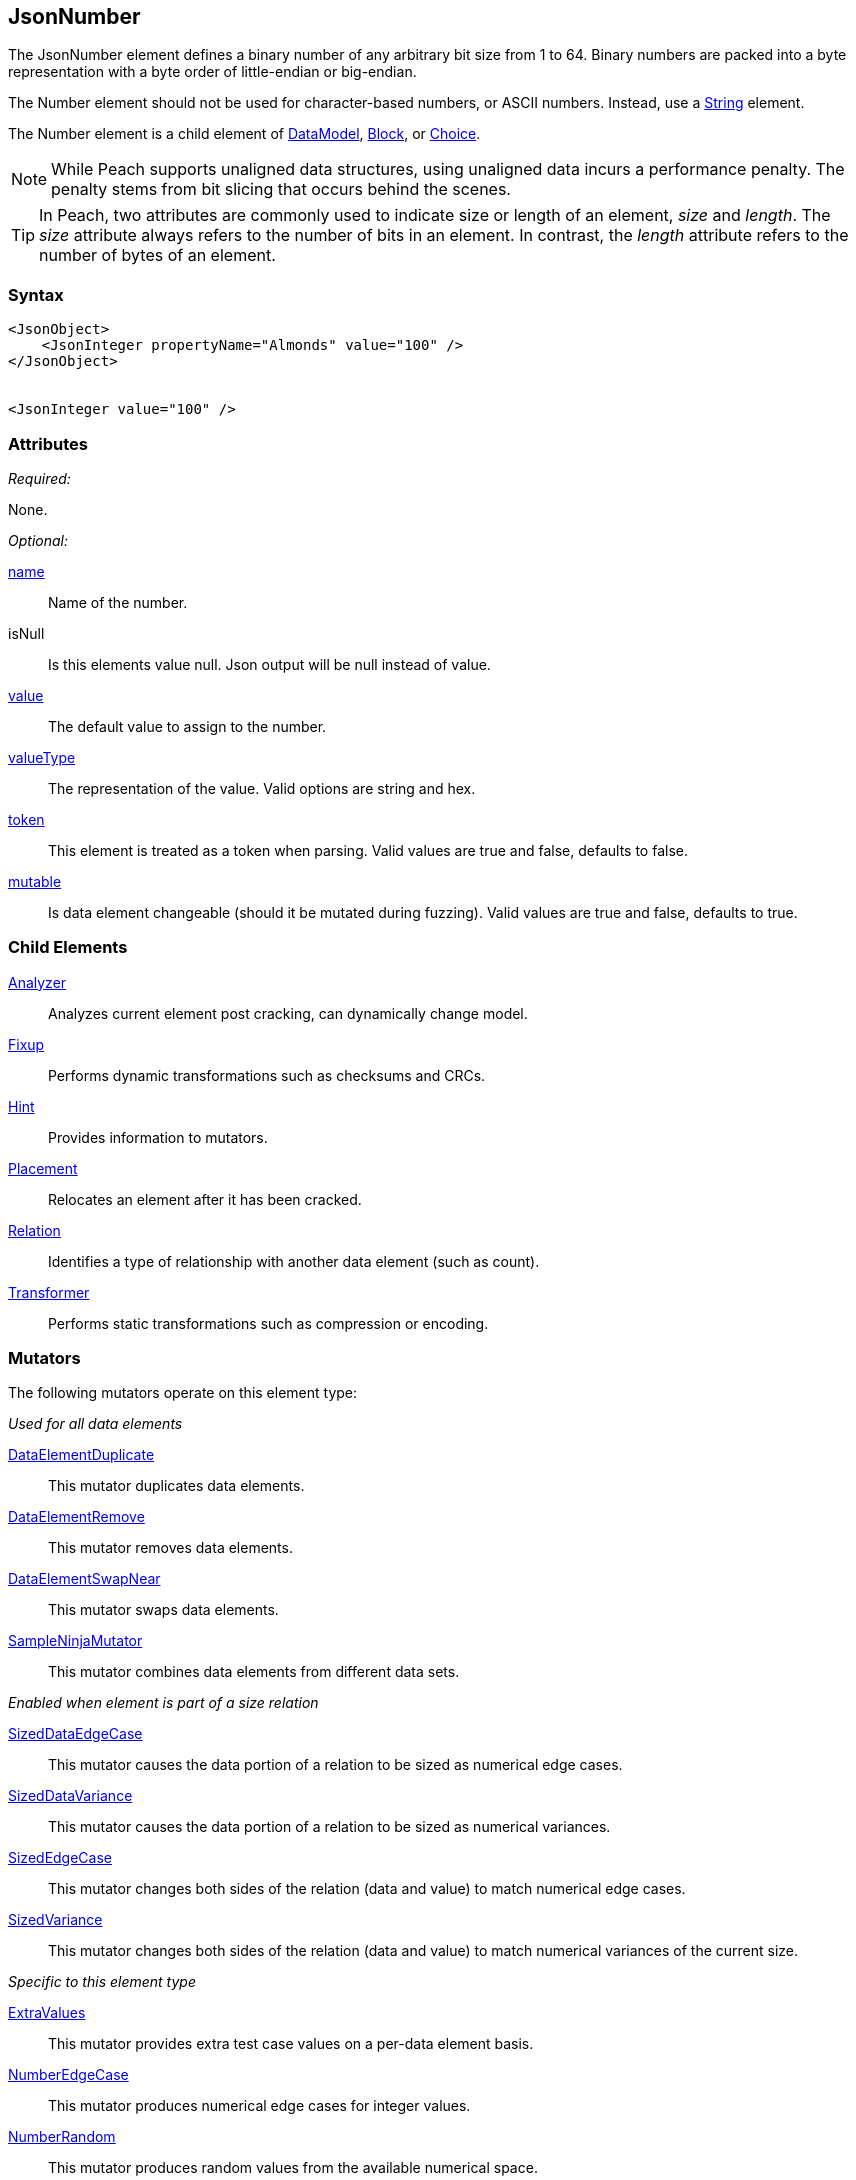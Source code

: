 <<<
[[JsonNumber]]
== JsonNumber

The JsonNumber element defines a binary number of any arbitrary bit size from 1 to 64. Binary numbers are packed into a byte representation with a byte order of little-endian or big-endian.

The Number element should not be used for character-based numbers, or ASCII numbers. Instead, use a xref:String[String] element.

The Number element is a child element of xref:DataModel[DataModel], xref:Block[Block], or xref:Choice[Choice].

NOTE: While Peach supports unaligned data structures, using unaligned data incurs a performance penalty. The penalty stems from bit slicing that occurs behind the scenes.

TIP: In Peach, two attributes are commonly used to indicate size or length of an element, _size_ and _length_. The _size_ attribute always refers to the number of bits in an element. In contrast, the _length_ attribute refers to the number of bytes of an element.

=== Syntax

[source,xml]
----
<JsonObject>
    <JsonInteger propertyName="Almonds" value="100" />
</JsonObject>


<JsonInteger value="100" />
----

=== Attributes

_Required:_

None.

_Optional:_

xref:name[name]::
	Name of the number.
isNull::
    Is this elements value null. Json output will be +null+ instead of value.
xref:value[value]::
	The default value to assign to the number.
xref:valueType[valueType]::
	The representation of the value. Valid options are string and hex.
xref:token[token]::
	This element is treated as a token when parsing. Valid values are true and false, defaults to false.
xref:mutable[mutable]::
	Is data element changeable (should it be mutated during fuzzing). Valid values are true and false, defaults to true.

=== Child Elements

xref:Analyzers[Analyzer]:: Analyzes current element post cracking, can dynamically change model.
xref:Fixup[Fixup]:: Performs dynamic transformations such as checksums and CRCs.
xref:Hint[Hint]:: Provides information to mutators.
xref:Placement[Placement]:: Relocates an element after it has been cracked.
xref:Relation[Relation]:: Identifies a type of relationship with another data element (such as count).
xref:Transformer[Transformer]:: Performs static transformations such as compression or encoding.

=== Mutators

The following mutators operate on this element type:

_Used for all data elements_

xref:Mutators_DataElementDuplicate[DataElementDuplicate]:: This mutator duplicates data elements.
xref:Mutators_DataElementRemove[DataElementRemove]:: This mutator removes data elements.
xref:Mutators_DataElementSwapNear[DataElementSwapNear]:: This mutator swaps data elements.
xref:Mutators_SampleNinjaMutator[SampleNinjaMutator]:: This mutator combines data elements from different data sets.

_Enabled when element is part of a size relation_

xref:Mutators_SizedDataEdgeCase[SizedDataEdgeCase]:: This mutator causes the data portion of a relation to be sized as numerical edge cases.
xref:Mutators_SizedDataVariance[SizedDataVariance]:: This mutator causes the data portion of a relation to be sized as numerical variances.
xref:Mutators_SizedEdgeCase[SizedEdgeCase]:: This mutator changes both sides of the relation (data and value) to match numerical edge cases.
xref:Mutators_SizedVariance[SizedVariance]:: This mutator changes both sides of the relation (data and value) to match numerical variances of the current size.

_Specific to this element type_

xref:Mutators_ExtraValues[ExtraValues]:: This mutator provides extra test case values on a per-data element basis.

xref:Mutators_NumberEdgeCase[NumberEdgeCase]:: This mutator produces numerical edge cases for integer values.
xref:Mutators_NumberRandom[NumberRandom]:: This mutator produces random values from the available numerical space.
xref:Mutators_NumberVariance[NumberVariance]:: This mutator produces values near the current value of a number.


=== Examples

.Use in a JsonObject
==========================
Produce a 32-bit (4-byte) number with a default value of 5.

[source,xml]
----
<?xml version="1.0" encoding="utf-8"?>
<Peach xmlns="http://peachfuzzer.com/2012/Peach" xmlns:xsi="http://www.w3.org/2001/XMLSchema-instance"
			 xsi:schemaLocation="http://peachfuzzer.com/2012/Peach /peach/peach.xsd">
    
	<DataModel name="NumberExample1">
        <JsonObject>
            <JsonInteger propertyName="Almonds" value="100" />
        </JsonObject>
	</DataModel>

	<StateModel name="TheState" initialState="Initial">
		<State name="Initial">
			<Action type="output">
				<DataModel ref="NumberExample1"/>
			</Action>
		</State>
	</StateModel>

	<Test name="Default">
		<StateModel ref="TheState"/>

		<Publisher class="ConsoleHex"/>
	</Test>
</Peach>
----

Output from this example.

----
>peach -1 --debug NumberExample1.xml


[[ Peach Pro v3.0.0.1
[[ Copyright (c) 2016 Peach Fuzzer, LLC

[*] Web site running at: http://10.0.1.57:8888/

[*] Test 'Default' starting with random seed 50669.
Peach.Pro.Core.Loggers.JobLogger Writing debug.log to: c:\peach\Logs\example.xml_20160223173806\debug.log

[R1,-,-] Performing iteration
Peach.Core.Engine runTest: Performing recording iteration.
Peach.Core.Dom.StateModel Run(): Changing to state "Initial".
Peach.Core.Dom.Action Run(Action): Output
Peach.Pro.Core.Publishers.ConsolePublisher start()
Peach.Pro.Core.Publishers.ConsolePublisher open()
Peach.Pro.Core.Publishers.ConsolePublisher output(15 bytes)
00000000   7B 22 41 6C 6D 6F 6E 64  73 22 3A 31 30 30 7D      {"Almonds":100}
Peach.Pro.Core.Publishers.ConsolePublisher close()
Peach.Core.Engine runTest: context.config.singleIteration == true
Peach.Pro.Core.Publishers.ConsolePublisher stop()
Peach.Core.Engine EndTest: Stopping all agents and monitors

[*] Test 'Default' finished.
----

==========================

